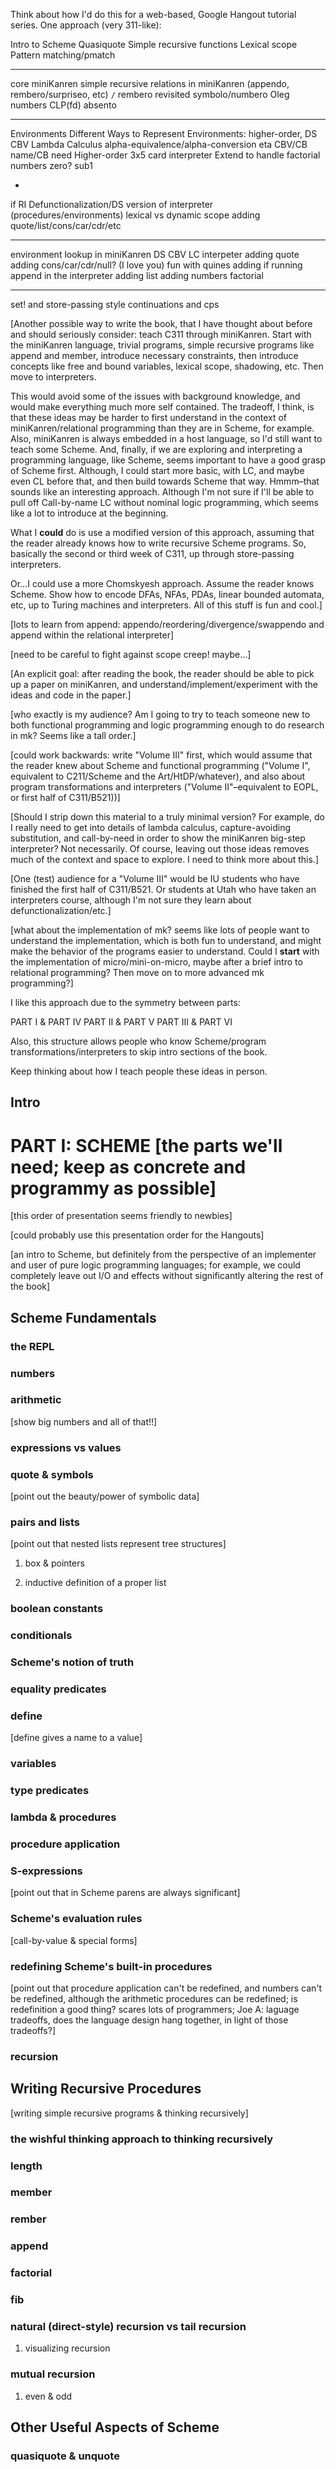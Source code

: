 Think about how I'd do this for a web-based, Google Hangout tutorial
series.  One approach (very 311-like):

Intro to Scheme
Quasiquote
Simple recursive functions
Lexical scope
Pattern matching/pmatch
-----------------------
core miniKanren
simple recursive relations in miniKanren (appendo, rembero/surpriseo, etc)
=/=
rembero revisited
symbolo/numbero
Oleg numbers
CLP(fd)
absento
-----------------------
Environments
Different Ways to Represent Environments: higher-order, DS
CBV Lambda Calculus
  alpha-equivalence/alpha-conversion
  eta
  CBV/CB name/CB need
Higher-order 3x5 card interpreter
Extend to handle factorial
  numbers
  zero?
  sub1
  *
  if
RI
Defunctionalization/DS version of interpreter (procedures/environments)
lexical vs dynamic scope
adding quote/list/cons/car/cdr/etc
-----------------------
environment lookup in miniKanren
DS CBV LC interpeter
adding quote
adding cons/car/cdr/null?
(I love you)
fun with quines
adding if
running append in the interpreter
adding list
adding numbers
factorial
-----------------------
set! and store-passing style
continuations and cps




[Another possible way to write the book, that I have thought about
before and should seriously consider: teach C311 through miniKanren.
Start with the miniKanren language, trivial programs, simple recursive
programs like append and member, introduce necessary constraints, then
introduce concepts like free and bound variables, lexical scope,
shadowing, etc.  Then move to interpreters.

This would avoid some of the issues with background knowledge, and
would make everything much more self contained.  The tradeoff, I
think, is that these ideas may be harder to first understand in the
context of miniKanren/relational programming than they are in Scheme,
for example.  Also, miniKanren is always embedded in a host language,
so I'd still want to teach some Scheme.  And, finally, if we are
exploring and interpreting a programming language, like Scheme, seems
important to have a good grasp of Scheme first.  Although, I could
start more basic, with LC, and maybe even CL before that, and then
build towards Scheme that way.  Hmmm--that sounds like an interesting
approach.  Although I'm not sure if I'll be able to pull off
Call-by-name LC without nominal logic programming, which seems like a
lot to introduce at the beginning.

What I *could* do is use a modified version of this approach, assuming
that the reader already knows how to write recursive Scheme programs.
So, basically the second or third week of C311, up through
store-passing interpreters.

Or...I could use a more Chomskyesh approach.  Assume the reader knows
Scheme.  Show how to encode DFAs, NFAs, PDAs, linear bounded automata,
etc, up to Turing machines and interpreters.  All of this stuff is fun
and cool.]



[lots to learn from append: appendo/reordering/divergence/swappendo
and append within the relational interpreter]



[need to be careful to fight against scope creep!  maybe...]

[An explicit goal: after reading the book, the reader should be able
to pick up a paper on miniKanren, and understand/implement/experiment
with the ideas and code in the paper.]

[who exactly is my audience?  Am I going to try to teach someone new
to both functional programming and logic programming enough to do
research in mk?  Seems like a tall order.]

[could work backwards: write "Volume III" first, which would assume
that the reader knew about Scheme and functional programming ("Volume
I", equivalent to C211/Scheme and the Art/HtDP/whatever), and also
about program transformations and interpreters ("Volume
II"--equivalent to EOPL, or first half of C311/B521))]

[Should I strip down this material to a truly minimal version?  For
example, do I really need to get into details of lambda calculus,
capture-avoiding substitution, and call-by-need in order to show the
miniKanren big-step interpreter?  Not necessarily.  Of course, leaving
out those ideas removes much of the context and space to explore.  I
need to think more about this.]

[One (test) audience for a "Volume III" would be IU students who have
finished the first half of C311/B521.  Or students at Utah who have
taken an interpreters course, although I'm not sure they learn about
defunctionalization/etc.]




[what about the implementation of mk?  seems like lots of people want
to understand the implementation, which is both fun to understand, and
might make the behavior of the programs easier to understand.  Could
I *start* with the implementation of micro/mini-on-micro, maybe after
a brief intro to relational programming?  Then move on to more
advanced mk programming?]




I like this approach due to the symmetry between parts:

PART I & PART IV
PART II & PART V
PART III & PART VI

Also, this structure allows people who know Scheme/program
transformations/interpreters to skip intro sections of the book.

Keep thinking about how I teach people these ideas in person.

** Intro
* PART I: SCHEME [the parts we'll need; keep as concrete and programmy as possible]
  [this order of presentation seems friendly to newbies]

  [could probably use this presentation order for the Hangouts]

  [an intro to Scheme, but definitely from the perspective of an
  implementer and user of pure logic programming languages; for example,
  we could completely leave out I/O and effects without significantly
  altering the rest of the book]
** Scheme Fundamentals
*** the REPL
*** numbers
*** arithmetic 
    [show big numbers and all of that!!]
*** expressions vs values
*** quote & symbols 
    [point out the beauty/power of symbolic data]
*** pairs and lists 
    [point out that nested lists represent tree structures]
**** box & pointers
**** inductive definition of a proper list
*** boolean constants
*** conditionals
*** Scheme's notion of truth
*** equality predicates
*** define 
    [define gives a name to a value]
*** variables
*** type predicates
*** lambda & procedures
*** procedure application
*** S-expressions 
    [point out that in Scheme parens are always significant]
*** Scheme's evaluation rules 
    [call-by-value & special forms]
*** redefining Scheme's built-in procedures 
    [point out that procedure application
    can't be redefined, and numbers can't be redefined, although the arithmetic 
    procedures can be redefined; is redefinition a good thing?  scares lots of 
    programmers; Joe A: laguage tradeoffs, does the language design hang together, 
    in light of those tradeoffs?]
*** recursion
** Writing Recursive Procedures
   [writing simple recursive programs & thinking recursively]
*** the wishful thinking approach to thinking recursively
*** length
*** member
*** rember
*** append
*** factorial
*** fib
*** natural (direct-style) recursion vs tail recursion
**** visualizing recursion
*** mutual recursion
**** even & odd
** Other Useful Aspects of Scheme
*** quasiquote & unquote
*** let
*** letrec
*** varargs
*** apply
*** eval
*** input and output 
    [tells the reader something about the perspective of
    this book that I initially forgot to include input/output in the
    intro to programming in Scheme]
*** set!
*** set-car! & set-cdr!
*** vectors
*** continuations & call/cc
*** syntactic extension
**** syntax-rules/syntax-case/syntax-parse (Racket)
**** examples
***** pattern matching (pmatch/match) 
      [we'll be using pattern matching in our Scheme interpreter, and
      a similar pattern-matching syntax in miniKanren]
***** embedded domain-specific languages
* PART II: TRANSFORMING SCHEME PROGRAMS [just the transformations useful for doing (or understanstanding) transformations for our interpreters]
  [many people think of program transformations as something done by a
  computer program; they can also be performed by hand, either because a
  program might need human guidance (as in making code RI, for example),
  or just because transforming by hand gives us an unprecedented level
  of control and insight]
** Variable Renaming and eta-Expansion/Contraction
*** Consistent Renaming of Variables
    [a.k.a. alpha conversion]
**** based on the notion of alpha-equivalence from lambda-calculus 
     [as we'll see in Part III]
**** must respect lexical scope & avoid variable capture 
     [give examples showing the problems]

     [point out nominal unification in margin note]
*** eta-Expansion/Contraction
    [add1 vs. (lambda (x) (add1 x)) is probably the easiest example to keep in mind]
**** can change divergence behavior 
     [for example, Z vs Y combinator]

     [give examples]
**** careful to avoid variable capture 
     [give example]
**** careful with the number of arguments when playing with variadic procedures
     [such as +]
***** for variadic functions, can use varargs
      [((lambda args (apply + args)) 3 4 5) => 12]
** Contintuation-Passing Style and A-Normal Form
*** Continuation-Passing Style
    [tie to a normal-form]

    [present before RI & defunctionalization, so we'll have examples
    to practice on before we get to the interpreter; is there a better
    way to do this?  RI/defunctionalize something else?  I could do
    environment lookup/extension, for example, but this seems
    unmotivated at this point in the book.]
**** gateway drug of program transformations
     [because of the properties of the resulting code]
**** serious vs simple expressions
**** show aps as part of the description: factorial in direct-style, aps, and cps, with the tradeoffs
***** stack vs heap usage
***** tracing of program execution
**** formal rules for cps
**** properties of cps'd code
***** lambda expressions take an extra argument
***** all series calls are in tail position
***** all arguments to calls are simple
***** fixes order of evaluation
**** can CPS code multiple times
     [margin note--CPSing miniKanren relations in a way that preserves
     "running backwards" efficiently is still an open problem]

     [execise: write a CPSer in Scheme]
*** A-Normal Form
    [essence of compiling with continuations]
    
    [gives us similar properties for the resulting code, but without
    the overhead of explicit continuations (can all the C311/521
    program transformations be based on ANF rather than CPS?)]

    [real reason to look a ANF, from the perspective of this book:
    we'll be using a similar transformation when we start translating
    Scheme code to miniKanren]

    [which examples to use? factorial, append]
**** formal rules for anf
**** properties of code in ANF
** Representation-independence and Defunctionalization
*** Representation-independence
    [careful with terminology: RI *wrt*
    continuations/procedures/environments/whatever.]
**** distinction between higher-order vs. first-order representations
     [terinology: DS = FO representation; HO rep]
***** higher-order rep
***** DS representations tagged lists vs a-lists vs. other (for example, records)
      [when we go to mk, we'll need to stick to first-order
      representations that we can compare with Scheme's equal?, since
      miniKanren uses first-order unification, which is a syntactic
      equality constraint]

      [defunctionalization in the next sub-section will allow us to
      mechanically transform higher-order representations into
      first-order representations, going through an intermediate stage
      of making the code RI wrt whatever we want to defunctionalize]

      [demonstrate on continuations in CPSed code; will demonstrate
      for environments and procedures in the interpreter]
*** Defunctionalization
    [especially useful when porting code to a spartan host like C, for
    debugging (can print the representation of a procedure, for
    example), serialization, or when using pattern-matching (or
    unification!)]

    [personal usage: often I find difficult or complex ideas easiest
    to express using HO representation. I might then defunctionalize
    the code for debugging/visualization/serialization/whatever.  I
    might switch between representations multiple times during the
    development of a complex program. (In miniKanren, though, I almost
    always stick to DS rep)]

    [demonstrate on continuations in CPSed code; will demonstrate for
    environments and procedures in the interpreter]
* PART III: WRITING INTERPRETERS IN SCHEME
** lambda-calculus
*** syntax
*** alpha-conversion 
    [we've seen this before in Part II]
*** beta reduction
**** substitution
***** naive vs capture-avoidance
*** eta reduction/expansion
*** LC is Turing-complete 
    [a bit ironic to say it that way]
*** undecidability of term equivalence under beta-reduction
*** confluence
*** combinators & combinatory logic
**** S,K,I combinators
**** bases
***** single-combinator bases 
      [point to Okasaki paper]
**** Y combinator
*** call-by-name vs. call-by-need vs. call-by-value
**** Z combinator
*** aside: Church encoding
** a big-step direct-style environment-passing interpreter for the CBV LC
*** context
**** big-step interpreter vs. small-step reducer 
     [reference EOPL and PLT Redex books]
**** environments vs substitution
*** higher-order version
*** first order version
** adding list and quote
*** 99 ways to say (I love you), inspired by Matt's blog post
*** can run quines
** adding pair operators
*** more ways to say (I love you)
** adding booleans
   [point out this isn't really necessary: could use if0, for example]
** adding 'if'
*** 'append' using Y combinator
** adding numbers
** adding sub1 and *
*** factorial
** adding set! using store-passing style
** adding call/cc using cps
** Exercise: add other primitive functions and forms to the interpreter
** Exercise: add built-in procedures to the environment rather than hard-coding them in the interpreter
   [I should play around with this myself, and see how this works in
   miniKanren-land.  Is this approach even possible for a small-step
   reducer?]
* PART IV: MINIKANREN
** the core language
** append & appendo
*** reordering of clauses and goals
**** swappendo works because of miniKanren's complete search
     [would diverge in Prolog with DFS, for example, if the first list
     and the output argument were fresh, since there would be nothing
     to cut off the recursion; in fact, if the first and last args
     aren't fresh, but aren't length instantiated, could still
     diverge! (double check that I'm right about divergence with this
     specific case--would be nice to have a DFS miniKanren for playing
     around with these examples!)]
**** reordering the conjuncts isn't as forgiving!  
     [For best divergence behavior, simple goals should come before
     serious goals]

     [this doesn't necessarily result in the fastest behavior for any
     given mode, however!]
** member/rember/surpriseo
   [could call this section "Too many secrets", and have a list
   containing (or generated to contain) multiple occurrences of the
   symbol 'secret]

   [different from 'append' in that we need to actually look at the
   values of the elements, to see if an element of the list is indeed
   the element we are looking for]

   [can easily express that 'x' and an element of 'ls' are
   syntactically equal, using ==; how do we express that two terms are
   not equal???  Punt for now.]

   [Shows damage of cond/else to declarativeness.  Dijkstra guard!]
** =/= extension
   [need to be careful to describe exactly what the constraint means,
   and give examples showing the tricky corner cases]

   [very limited form of negation; for example, can't express
   'not-pair']
** rembero reconsidered
   [no many surprises]
** symbolo & numbero
** absento
* PART V: TRANSFORMING SCHEME TO MINIKANREN
** an example
** the steps
** defunctionalization 
   [especially important because miniKanren's unification is first-order]
** cps is problematic
   [one of several ways to "break the wires"]

   [probably keep this section as short as possible, and just point to
   the relevant Open Problems section]

   [not sure this is the right way/place to introduce the problem,
   since breaking the wires via CPS appears to be just one example of
   a larger class of problems; for example, the transitive closure of
   small-step calls in a small-step interpreter also seems to break
   the wires.  Maybe 'breaking the wires' needs to be a section, and
   need to have a general discussion of the problem, and of our
   efforts to remediate the problem]
* PART VI: WRITING INTERPRETERS IN MINIKANREN
  [do I want to show: CL reducer; Call-by-name LC reducer in nominal
  logic; small-step reducer?]
** big-step CBV lambda calculus interpreter
** adding list and quote
*** (I love you)
*** quines, twines, and thrines
** adding pair operations
** adding 'if'
*** 'append' using Y combinator; running 'append' backwards
** adding set! using store-passing style
* PART VII: Open Problems
** Reconnecting Broken Wires
   [as I said above, this problem is more about "breaking the wires"
   than about CPS; this is also an issue with the transitive closure
   of the step operator of a small-step interpeter (as opposed to the
   equivalent termination/pruning behavior of an equivalent big-step
   interpreter)]
